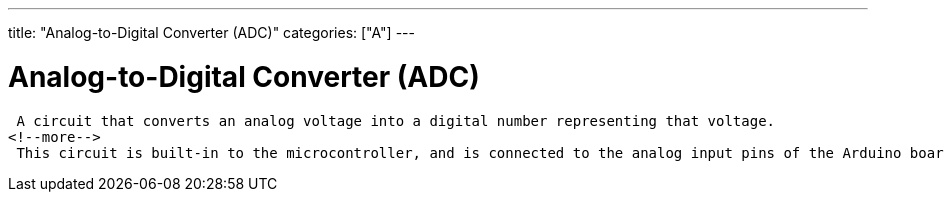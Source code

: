 ---
title: "Analog-to-Digital Converter (ADC)"
categories: ["A"]
---

= Analog-to-Digital Converter (ADC)
 A circuit that converts an analog voltage into a digital number representing that voltage. 
<!--more-->
 This circuit is built-in to the microcontroller, and is connected to the analog input pins of the Arduino board..